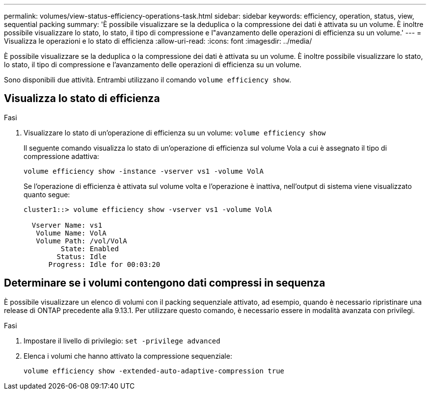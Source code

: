 ---
permalink: volumes/view-status-efficiency-operations-task.html 
sidebar: sidebar 
keywords: efficiency, operation, status, view, sequential packing 
summary: 'È possibile visualizzare se la deduplica o la compressione dei dati è attivata su un volume. È inoltre possibile visualizzare lo stato, lo stato, il tipo di compressione e l"avanzamento delle operazioni di efficienza su un volume.' 
---
= Visualizza le operazioni e lo stato di efficienza
:allow-uri-read: 
:icons: font
:imagesdir: ../media/


[role="lead"]
È possibile visualizzare se la deduplica o la compressione dei dati è attivata su un volume. È inoltre possibile visualizzare lo stato, lo stato, il tipo di compressione e l'avanzamento delle operazioni di efficienza su un volume.

Sono disponibili due attività. Entrambi utilizzano il comando `volume efficiency show`.



== Visualizza lo stato di efficienza

.Fasi
. Visualizzare lo stato di un'operazione di efficienza su un volume: `volume efficiency show`
+
Il seguente comando visualizza lo stato di un'operazione di efficienza sul volume Vola a cui è assegnato il tipo di compressione adattiva:

+
`volume efficiency show -instance -vserver vs1 -volume VolA`

+
Se l'operazione di efficienza è attivata sul volume volta e l'operazione è inattiva, nell'output di sistema viene visualizzato quanto segue:

+
[listing]
----
cluster1::> volume efficiency show -vserver vs1 -volume VolA

  Vserver Name: vs1
   Volume Name: VolA
   Volume Path: /vol/VolA
         State: Enabled
        Status: Idle
      Progress: Idle for 00:03:20
----




== Determinare se i volumi contengono dati compressi in sequenza

È possibile visualizzare un elenco di volumi con il packing sequenziale attivato, ad esempio, quando è necessario ripristinare una release di ONTAP precedente alla 9.13.1. Per utilizzare questo comando, è necessario essere in modalità avanzata con privilegi.

.Fasi
. Impostare il livello di privilegio: `set -privilege advanced`
. Elenca i volumi che hanno attivato la compressione sequenziale:
+
`volume efficiency show -extended-auto-adaptive-compression true`



